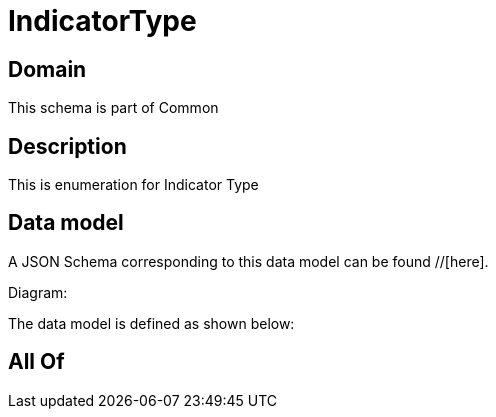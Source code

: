 = IndicatorType

[#domain]
== Domain

This schema is part of Common

[#description]
== Description
This is enumeration for Indicator Type


[#data_model]
== Data model

A JSON Schema corresponding to this data model can be found //[here].

Diagram:


The data model is defined as shown below:


[#all_of]
== All Of

